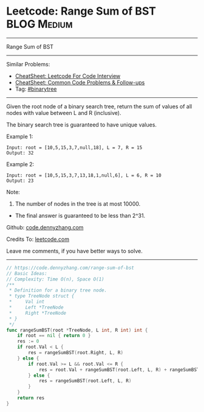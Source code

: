 * Leetcode: Range Sum of BST                                     :BLOG:Medium:
#+STARTUP: showeverything
#+OPTIONS: toc:nil \n:t ^:nil creator:nil d:nil
:PROPERTIES:
:type:     binarytree
:END:
---------------------------------------------------------------------
Range Sum of BST
---------------------------------------------------------------------
#+BEGIN_HTML
<a href="https://github.com/dennyzhang/code.dennyzhang.com/tree/master/problems/range-sum-of-bst"><img align="right" width="200" height="183" src="https://www.dennyzhang.com/wp-content/uploads/denny/watermark/github.png" /></a>
#+END_HTML
Similar Problems:
- [[https://cheatsheet.dennyzhang.com/cheatsheet-leetcode-A4][CheatSheet: Leetcode For Code Interview]]
- [[https://cheatsheet.dennyzhang.com/cheatsheet-followup-A4][CheatSheet: Common Code Problems & Follow-ups]]
- Tag: [[https://code.dennyzhang.com/review-binarytree][#binarytree]]
---------------------------------------------------------------------
Given the root node of a binary search tree, return the sum of values of all nodes with value between L and R (inclusive).

The binary search tree is guaranteed to have unique values.

Example 1:
#+BEGIN_EXAMPLE
Input: root = [10,5,15,3,7,null,18], L = 7, R = 15
Output: 32
#+END_EXAMPLE

Example 2:
#+BEGIN_EXAMPLE
Input: root = [10,5,15,3,7,13,18,1,null,6], L = 6, R = 10
Output: 23
#+END_EXAMPLE
 
Note:

1. The number of nodes in the tree is at most 10000.
- The final answer is guaranteed to be less than 2^31.


Github: [[https://github.com/dennyzhang/code.dennyzhang.com/tree/master/problems/range-sum-of-bst][code.dennyzhang.com]]

Credits To: [[https://leetcode.com/problems/range-sum-of-bst/description/][leetcode.com]]

Leave me comments, if you have better ways to solve.
---------------------------------------------------------------------
#+BEGIN_SRC go
// https://code.dennyzhang.com/range-sum-of-bst
// Basic Ideas:
// Complexity: Time O(n), Space O(1)
/**
 * Definition for a binary tree node.
 * type TreeNode struct {
 *     Val int
 *     Left *TreeNode
 *     Right *TreeNode
 * }
 */
func rangeSumBST(root *TreeNode, L int, R int) int {
    if root == nil { return 0 }
    res := 0
    if root.Val < L {
        res = rangeSumBST(root.Right, L, R)
    } else {
        if root.Val >= L && root.Val <= R {
            res = root.Val + rangeSumBST(root.Left, L, R) + rangeSumBST(root.Right, L, R)
        } else {
            res = rangeSumBST(root.Left, L, R)
        }
    }
    return res
}
#+END_SRC

#+BEGIN_HTML
<div style="overflow: hidden;">
<div style="float: left; padding: 5px"> <a href="https://www.linkedin.com/in/dennyzhang001"><img src="https://www.dennyzhang.com/wp-content/uploads/sns/linkedin.png" alt="linkedin" /></a></div>
<div style="float: left; padding: 5px"><a href="https://github.com/dennyzhang"><img src="https://www.dennyzhang.com/wp-content/uploads/sns/github.png" alt="github" /></a></div>
<div style="float: left; padding: 5px"><a href="https://www.dennyzhang.com/slack" target="_blank" rel="nofollow"><img src="https://www.dennyzhang.com/wp-content/uploads/sns/slack.png" alt="slack"/></a></div>
</div>
#+END_HTML
